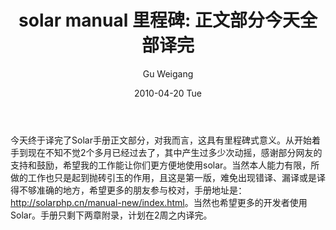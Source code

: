 #+TITLE: solar manual 里程碑: 正文部分今天全部译完
#+AUTHOR: Gu Weigang
#+EMAIL: guweigang@outlook.com
#+DATE: 2010-04-20 Tue
#+URI: /blog/2010/04/20/solar-manual-milestones---all-body-parts-translated-ends-today/
#+KEYWORDS: 
#+TAGS: solar, solar manual, solar php
#+LANGUAGE: zh_CN
#+OPTIONS: H:3 num:nil toc:nil \n:nil ::t |:t ^:nil -:nil f:t *:t <:t
#+DESCRIPTION: 

今天终于译完了Solar手册正文部分，对我而言，这具有里程碑式意义。从开始着手到现在不知不觉2个多月已经过去了，其中产生过多少次动摇，感谢部分网友的支持和鼓励，希望我的工作能让你们更方便地使用solar。当然本人能力有限，所做的工作也只是起到抛砖引玉的作用，且这是第一版，难免出现错译、漏译或是译得不够准确的地方，希望更多的朋友参与校对，手册地址是：[[http://solarphp.cn/manual-new/index.html][http://solarphp.cn/manual-new/index.html]]。当然也希望更多的开发者使用Solar。手册只剩下两章附录，计划在2周之内译完。


